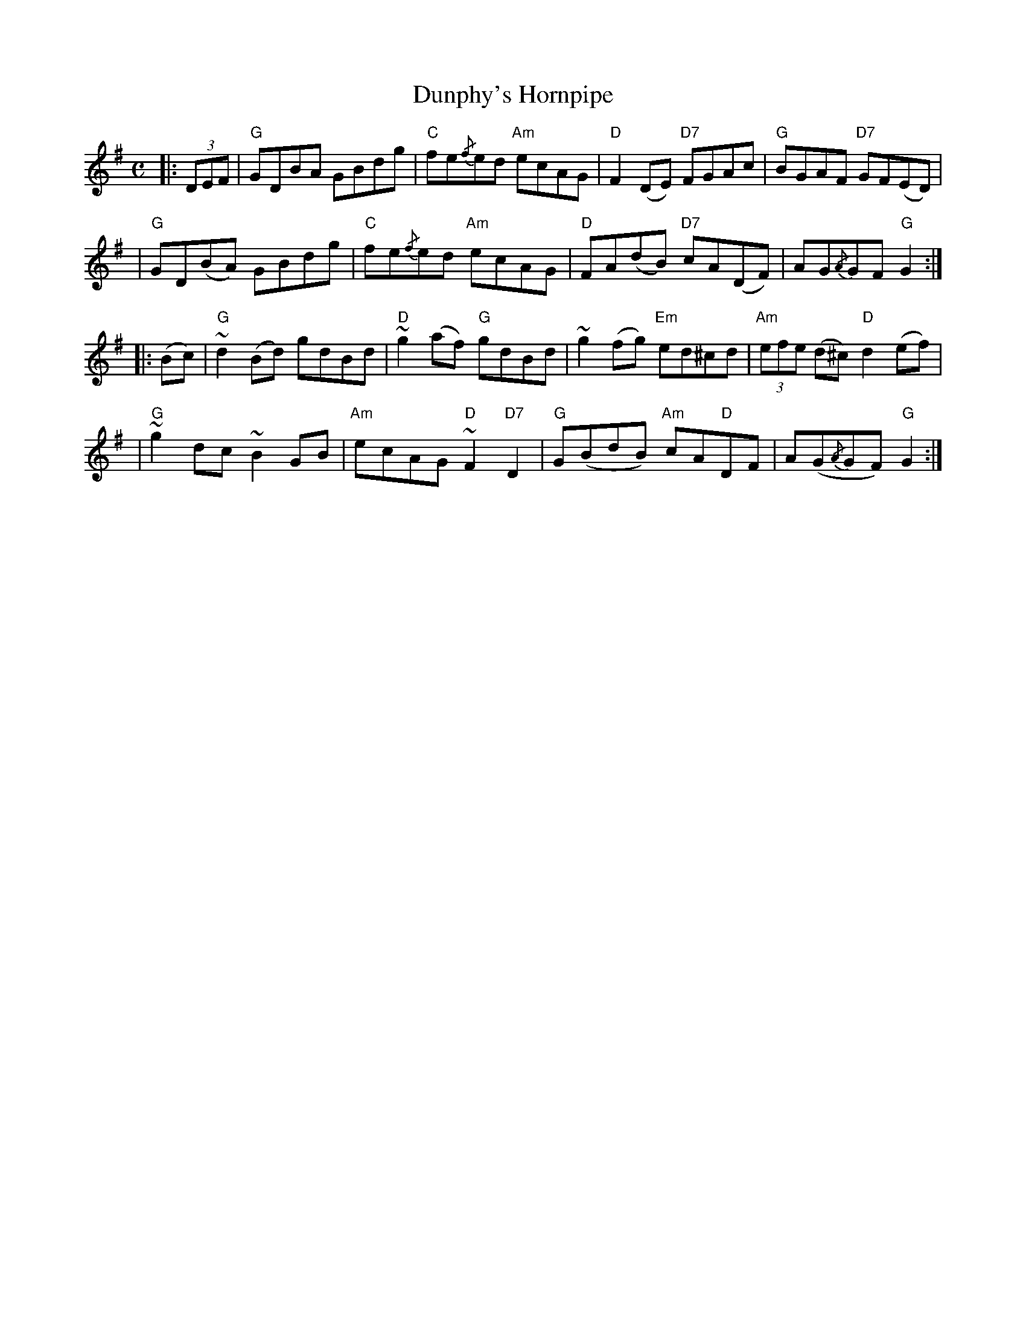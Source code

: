 X:1
T: Dunphy's Hornpipe
M: C
L: 1/8
R: hornpipe
K:G
%%printtempo 0
Q:120
|: (3DEF | "G" GDBA GBdg | "C" fe{/f}ed "Am" ecAG | "D"F2 (DE) "D7" FGAc | "G" BGAF "D7" GF(ED)|
| "G" GD(BA) GBdg | "C" fe{/f}ed "Am" ecAG | "D" FA(dB) "D7" cA(DF)|AG{/A}GF "G" G2:|
|: (Bc) | "G" ~d2(Bd) gdBd | "D" ~g2 (af) "G" gdBd | ~g2 (fg) "Em" ed^cd | "Am" (3efe (d^c) "D" d2 (ef) |
| "G" ~g2dc ~B2GB | "Am" ecAG "D" ~F2 "D7" D2 | "G" G(BdB) "Am" cA"D"DF|A(G{/A}GF) "G" G2:|
